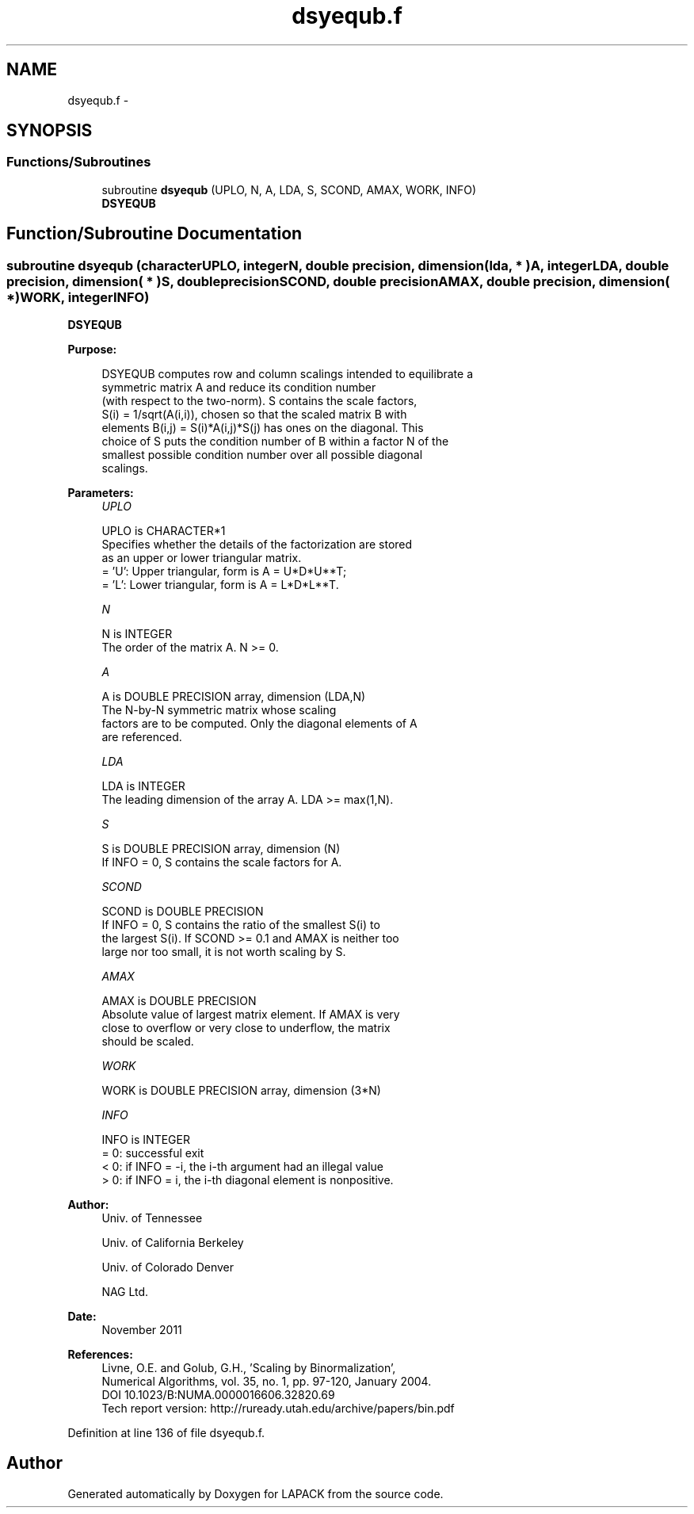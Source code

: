 .TH "dsyequb.f" 3 "Sat Nov 16 2013" "Version 3.4.2" "LAPACK" \" -*- nroff -*-
.ad l
.nh
.SH NAME
dsyequb.f \- 
.SH SYNOPSIS
.br
.PP
.SS "Functions/Subroutines"

.in +1c
.ti -1c
.RI "subroutine \fBdsyequb\fP (UPLO, N, A, LDA, S, SCOND, AMAX, WORK, INFO)"
.br
.RI "\fI\fBDSYEQUB\fP \fP"
.in -1c
.SH "Function/Subroutine Documentation"
.PP 
.SS "subroutine dsyequb (characterUPLO, integerN, double precision, dimension( lda, * )A, integerLDA, double precision, dimension( * )S, double precisionSCOND, double precisionAMAX, double precision, dimension( * )WORK, integerINFO)"

.PP
\fBDSYEQUB\fP  
.PP
\fBPurpose: \fP
.RS 4

.PP
.nf
 DSYEQUB computes row and column scalings intended to equilibrate a
 symmetric matrix A and reduce its condition number
 (with respect to the two-norm).  S contains the scale factors,
 S(i) = 1/sqrt(A(i,i)), chosen so that the scaled matrix B with
 elements B(i,j) = S(i)*A(i,j)*S(j) has ones on the diagonal.  This
 choice of S puts the condition number of B within a factor N of the
 smallest possible condition number over all possible diagonal
 scalings.
.fi
.PP
 
.RE
.PP
\fBParameters:\fP
.RS 4
\fIUPLO\fP 
.PP
.nf
          UPLO is CHARACTER*1
          Specifies whether the details of the factorization are stored
          as an upper or lower triangular matrix.
          = 'U':  Upper triangular, form is A = U*D*U**T;
          = 'L':  Lower triangular, form is A = L*D*L**T.
.fi
.PP
.br
\fIN\fP 
.PP
.nf
          N is INTEGER
          The order of the matrix A.  N >= 0.
.fi
.PP
.br
\fIA\fP 
.PP
.nf
          A is DOUBLE PRECISION array, dimension (LDA,N)
          The N-by-N symmetric matrix whose scaling
          factors are to be computed.  Only the diagonal elements of A
          are referenced.
.fi
.PP
.br
\fILDA\fP 
.PP
.nf
          LDA is INTEGER
          The leading dimension of the array A.  LDA >= max(1,N).
.fi
.PP
.br
\fIS\fP 
.PP
.nf
          S is DOUBLE PRECISION array, dimension (N)
          If INFO = 0, S contains the scale factors for A.
.fi
.PP
.br
\fISCOND\fP 
.PP
.nf
          SCOND is DOUBLE PRECISION
          If INFO = 0, S contains the ratio of the smallest S(i) to
          the largest S(i).  If SCOND >= 0.1 and AMAX is neither too
          large nor too small, it is not worth scaling by S.
.fi
.PP
.br
\fIAMAX\fP 
.PP
.nf
          AMAX is DOUBLE PRECISION
          Absolute value of largest matrix element.  If AMAX is very
          close to overflow or very close to underflow, the matrix
          should be scaled.
.fi
.PP
.br
\fIWORK\fP 
.PP
.nf
          WORK is DOUBLE PRECISION array, dimension (3*N)
.fi
.PP
.br
\fIINFO\fP 
.PP
.nf
          INFO is INTEGER
          = 0:  successful exit
          < 0:  if INFO = -i, the i-th argument had an illegal value
          > 0:  if INFO = i, the i-th diagonal element is nonpositive.
.fi
.PP
 
.RE
.PP
\fBAuthor:\fP
.RS 4
Univ\&. of Tennessee 
.PP
Univ\&. of California Berkeley 
.PP
Univ\&. of Colorado Denver 
.PP
NAG Ltd\&. 
.RE
.PP
\fBDate:\fP
.RS 4
November 2011 
.RE
.PP
\fBReferences: \fP
.RS 4
Livne, O\&.E\&. and Golub, G\&.H\&., 'Scaling by Binormalization', 
.br
 Numerical Algorithms, vol\&. 35, no\&. 1, pp\&. 97-120, January 2004\&. 
.br
 DOI 10\&.1023/B:NUMA\&.0000016606\&.32820\&.69 
.br
 Tech report version: http://ruready.utah.edu/archive/papers/bin.pdf 
.RE
.PP

.PP
Definition at line 136 of file dsyequb\&.f\&.
.SH "Author"
.PP 
Generated automatically by Doxygen for LAPACK from the source code\&.
